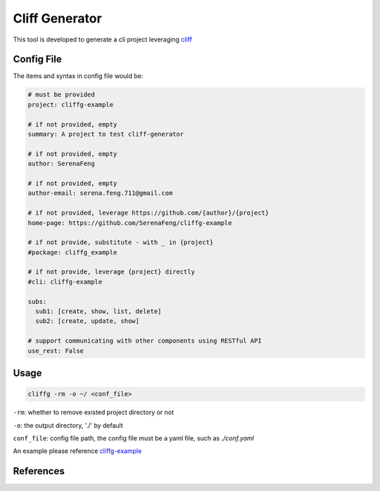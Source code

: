 Cliff Generator
=================

This tool is developed to generate a cli project leveraging cliff_

Config File
-------------

The items and syntax in config file would be:

.. code-block:: YAML

    # must be provided
    project: cliffg-example

    # if not provided, empty
    summary: A project to test cliff-generator

    # if not provided, empty
    author: SerenaFeng

    # if not provided, empty
    author-email: serena.feng.711@gmail.com

    # if not provided, leverage https://github.com/{author}/{project}
    home-page: https://github.com/SerenaFeng/cliffg-example

    # if not provide, substitute - with _ in {project}
    #package: cliffg_example

    # if not provide, leverage {project} directly
    #cli: cliffg-example

    subs:
      sub1: [create, show, list, delete]
      sub2: [create, update, show]

    # support communicating with other components using RESTful API
    use_rest: False

Usage
--------

.. code-block:: Shell

    cliffg -rm -o ~/ <conf_file>

``-rm``: whether to remove existed project directory or not

``-o``: the output directory, './' by default

``conf_file``: config file path, the config file must be a yaml file,
such as *./conf.yaml*

An example please reference cliffg-example_

References
--------------

.. _cliff: https://docs.openstack.org/cliff/latest/
.. _cliffg-example: https://github.com/SerenaFeng/cliffg-example